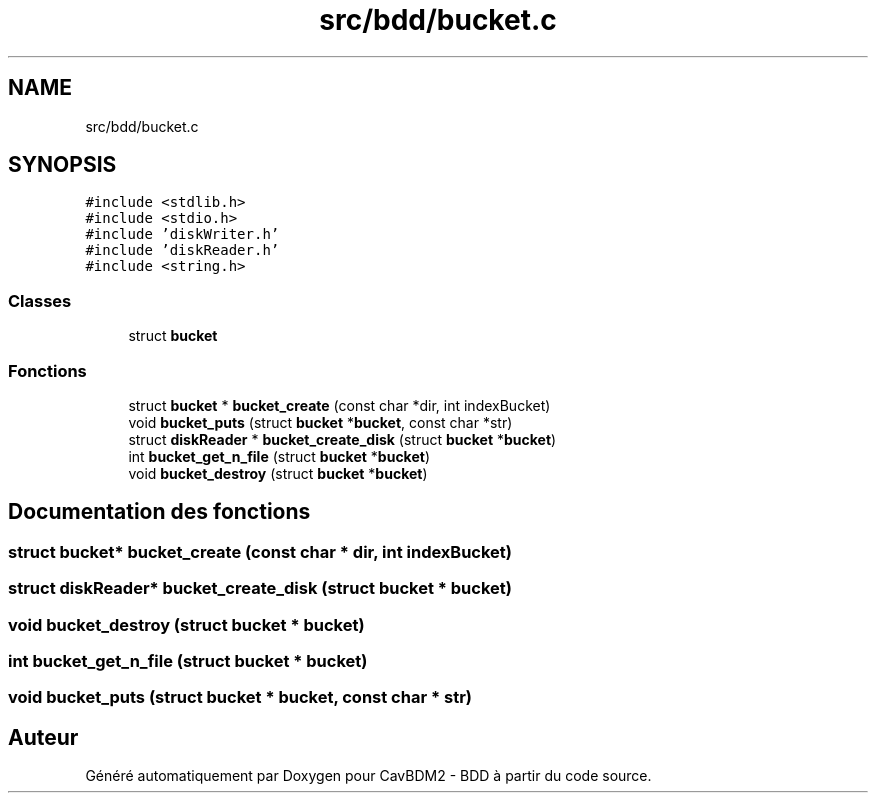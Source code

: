 .TH "src/bdd/bucket.c" 3 "Mardi 5 Décembre 2017" "CavBDM2 - BDD" \" -*- nroff -*-
.ad l
.nh
.SH NAME
src/bdd/bucket.c
.SH SYNOPSIS
.br
.PP
\fC#include <stdlib\&.h>\fP
.br
\fC#include <stdio\&.h>\fP
.br
\fC#include 'diskWriter\&.h'\fP
.br
\fC#include 'diskReader\&.h'\fP
.br
\fC#include <string\&.h>\fP
.br

.SS "Classes"

.in +1c
.ti -1c
.RI "struct \fBbucket\fP"
.br
.in -1c
.SS "Fonctions"

.in +1c
.ti -1c
.RI "struct \fBbucket\fP * \fBbucket_create\fP (const char *dir, int indexBucket)"
.br
.ti -1c
.RI "void \fBbucket_puts\fP (struct \fBbucket\fP *\fBbucket\fP, const char *str)"
.br
.ti -1c
.RI "struct \fBdiskReader\fP * \fBbucket_create_disk\fP (struct \fBbucket\fP *\fBbucket\fP)"
.br
.ti -1c
.RI "int \fBbucket_get_n_file\fP (struct \fBbucket\fP *\fBbucket\fP)"
.br
.ti -1c
.RI "void \fBbucket_destroy\fP (struct \fBbucket\fP *\fBbucket\fP)"
.br
.in -1c
.SH "Documentation des fonctions"
.PP 
.SS "struct \fBbucket\fP* bucket_create (const char * dir, int indexBucket)"

.SS "struct \fBdiskReader\fP* bucket_create_disk (struct \fBbucket\fP * bucket)"

.SS "void bucket_destroy (struct \fBbucket\fP * bucket)"

.SS "int bucket_get_n_file (struct \fBbucket\fP * bucket)"

.SS "void bucket_puts (struct \fBbucket\fP * bucket, const char * str)"

.SH "Auteur"
.PP 
Généré automatiquement par Doxygen pour CavBDM2 - BDD à partir du code source\&.
